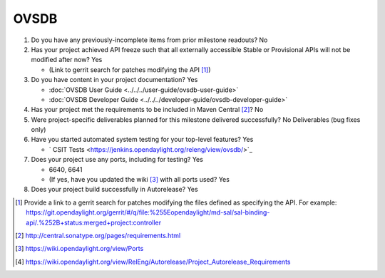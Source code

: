 .. Instructions
..    1. Replace Project Name with your actual project name, ensure you have
..       the same number of ='s as the length of your project in the line before
..       and the line after.
..    2. Remove the (Yes/No) answer at the end of each question with your actual
..       response: Yes or No
..       Note: For Question 5, the response could be: No Deliverables
..    3. For detailed information on each question, use a sub list with a -
..       in front that aligns with the text above and ensure you have a blank
..

=====
OVSDB
=====

1. Do you have any previously-incomplete items from prior milestone
   readouts? No

2. Has your project achieved API freeze such that all externally accessible
   Stable or Provisional APIs will not be modified after now? Yes

   - (Link to gerrit search for patches modifying the API [1]_)

3. Do you have content in your project documentation? Yes

   - :doc:`OVSDB User Guide <../../../user-guide/ovsdb-user-guide>`

   - :doc:`OVSDB Developer Guide <../../../developer-guide/ovsdb-developer-guide>`


4. Has your project met the requirements to be included in Maven Central [2]_?
   No

5. Were project-specific deliverables planned for this milestone delivered
   successfully? No Deliverables (bug fixes only)

6. Have you started automated system testing for your top-level features? Yes

   - ` CSIT Tests <https://jenkins.opendaylight.org/releng/view/ovsdb/>`_

7. Does your project use any ports, including for testing? Yes

   - 6640, 6641
   - (If yes, have you updated the wiki [3]_ with all ports used? Yes

8. Does your project build successfully in Autorelease? Yes


.. [1] Provide a link to a gerrit search for patches modifying the files
       defined as specifying the API. For example:
       https://git.opendaylight.org/gerrit/#/q/file:%255Eopendaylight/md-sal/sal-binding-api/.%252B+status:merged+project:controller
.. [2] http://central.sonatype.org/pages/requirements.html
.. [3] https://wiki.opendaylight.org/view/Ports
.. [4] https://wiki.opendaylight.org/view/RelEng/Autorelease/Project_Autorelease_Requirements
